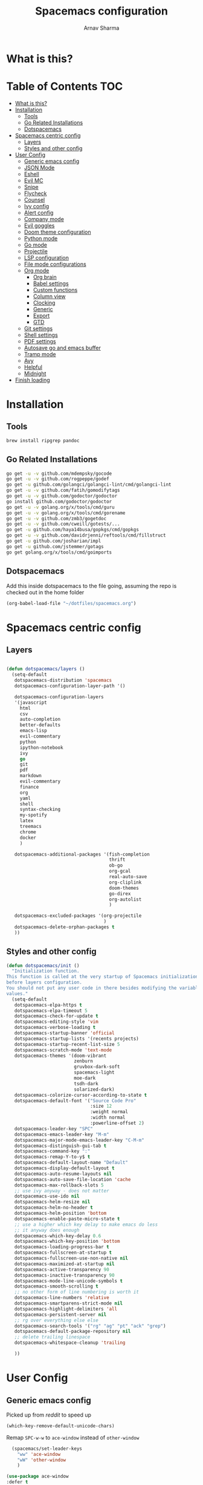 #+TITLE: Spacemacs configuration
#+AUTHOR: Arnav Sharma
#+BABEL: :cache yes
#+PROPERTY: header-args :tangle yes
#+OPTIONS: toc:2
* What is this?
# This is my spacemacs literate config. It is highly individualized. The file is tangled into =.spacemacs= at runtime using =org-babel-load-file=.
* Table of Contents                                                     :TOC:
- [[#what-is-this][What is this?]]
- [[#installation][Installation]]
  - [[#tools][Tools]]
  - [[#go-related-installations][Go Related Installations]]
  - [[#dotspacemacs][Dotspacemacs]]
- [[#spacemacs-centric-config][Spacemacs centric config]]
  - [[#layers][Layers]]
  - [[#styles-and-other-config][Styles and other config]]
- [[#user-config][User Config]]
  - [[#generic-emacs-config][Generic emacs config]]
  - [[#json-mode][JSON Mode]]
  - [[#eshell][Eshell]]
  - [[#evil-mc][Evil MC]]
  - [[#snipe][Snipe]]
  - [[#flycheck][Flycheck]]
  - [[#counsel][Counsel]]
  - [[#ivy-config][Ivy config]]
  - [[#alert-config][Alert config]]
  - [[#company-mode][Company mode]]
  - [[#evil-goggles][Evil goggles]]
  - [[#doom-theme-configuration][Doom theme configuration]]
  - [[#python-mode][Python mode]]
  - [[#go-mode][Go mode]]
  - [[#projectile][Projectile]]
  - [[#lsp-configuration][LSP configuration]]
  - [[#file-mode-configurations][File mode configurations]]
  - [[#org-mode][Org mode]]
    - [[#org-brain][Org brain]]
    - [[#babel-settings][Babel settings]]
    - [[#custom-functions][Custom functions]]
    - [[#column-view][Column view]]
    - [[#clocking][Clocking]]
    - [[#generic][Generic]]
    - [[#export][Export]]
    - [[#gtd][GTD]]
  - [[#git-settings][Git settings]]
  - [[#shell-settings][Shell settings]]
  - [[#pdf-settings][PDF settings]]
  - [[#autosave-go-and-emacs-buffer][Autosave go and emacs buffer]]
  - [[#tramp-mode][Tramp mode]]
  - [[#avy][Avy]]
  - [[#helpful][Helpful]]
  - [[#midnight][Midnight]]
- [[#finish-loading][Finish loading]]

* Installation
** Tools
#+BEGIN_SRC sh :tangle no
  brew install ripgrep pandoc
#+END_SRC
** Go Related Installations
#+BEGIN_SRC sh :tangle no
  go get -u -v github.com/mdempsky/gocode
  go get -u -v github.com/rogpeppe/godef
  go get -u github.com/golangci/golangci-lint/cmd/golangci-lint
  go get -u -v github.com/fatih/gomodifytags
  go get -u -v github.com/godoctor/godoctor
  go install github.com/godoctor/godoctor
  go get -u -v golang.org/x/tools/cmd/guru
  go get -u -v golang.org/x/tools/cmd/gorename
  go get -u -v github.com/zmb3/gogetdoc
  go get -u -v github.com/cweill/gotests/...
  go get -u github.com/haya14busa/gopkgs/cmd/gopkgs
  go get -u -v github.com/davidrjenni/reftools/cmd/fillstruct
  go get -u github.com/josharian/impl
  go get -u github.com/jstemmer/gotags
  go get golang.org/x/tools/cmd/goimports
#+END_SRC
** Dotspacemacs
Add this inside dotspacemacs to the file going, assuming the repo is checked out in the home folder
#+BEGIN_SRC emacs-lisp :tangle no
   (org-babel-load-file "~/dotfiles/spacemacs.org")
#+END_SRC
* Spacemacs centric config
** Layers
#+BEGIN_SRC emacs-lisp :tangle no

  (defun dotspacemacs/layers ()
    (setq-default
     dotspacemacs-distribution 'spacemacs
     dotspacemacs-configuration-layer-path '()

     dotspacemacs-configuration-layers
     '(javascript
       html
       csv
       auto-completion
       better-defaults
       emacs-lisp
       evil-commentary
       python
       ipython-notebook
       ivy
       go
       git
       pdf
       markdown
       evil-commentary
       finance
       org
       yaml
       shell
       syntax-checking
       my-spotify
       latex
       treemacs
       chrome
       docker
       )

     dotspacemacs-additional-packages '(fish-completion
                                        thrift
                                        ob-go
                                        org-gcal
                                        real-auto-save
                                        org-cliplink
                                        doom-themes
                                        go-direx
                                        org-autolist
                                        )

     dotspacemacs-excluded-packages '(org-projectile
                                      )
     dotspacemacs-delete-orphan-packages t
     ))
#+END_SRC

#+RESULTS:
: dotspacemacs/layers

** Styles and other config
#+BEGIN_SRC emacs-lisp :tangle no
  (defun dotspacemacs/init ()
    "Initialization function.
  This function is called at the very startup of Spacemacs initialization
  before layers configuration.
  You should not put any user code in there besides modifying the variable
  values."
    (setq-default
     dotspacemacs-elpa-https t
     dotspacemacs-elpa-timeout 5
     dotspacemacs-check-for-update t
     dotspacemacs-editing-style 'vim
     dotspacemacs-verbose-loading t
     dotspacemacs-startup-banner 'official
     dotspacemacs-startup-lists '(recents projects)
     dotspacemacs-startup-recent-list-size 5
     dotspacemacs-scratch-mode 'text-mode
     dotspacemacs-themes '(doom-vibrant
                           zenburn
                           gruvbox-dark-soft
                           spacemacs-light
                           moe-dark
                           tsdh-dark
                           solarized-dark)
     dotspacemacs-colorize-cursor-according-to-state t
     dotspacemacs-default-font '("Source Code Pro"
                                 :size 12
                                 :weight normal
                                 :width normal
                                 :powerline-offset 2)
     dotspacemacs-leader-key "SPC"
     dotspacemacs-emacs-leader-key "M-m"
     dotspacemacs-major-mode-emacs-leader-key "C-M-m"
     dotspacemacs-distinguish-gui-tab t
     dotspacemacs-command-key ":"
     dotspacemacs-remap-Y-to-y$ t
     dotspacemacs-default-layout-name "Default"
     dotspacemacs-display-default-layout t
     dotspacemacs-auto-resume-layouts nil
     dotspacemacs-auto-save-file-location 'cache
     dotspacemacs-max-rollback-slots 5
     ;; use ivy anyway - does not matter
     dotspacemacs-use-ido nil
     dotspacemacs-helm-resize nil
     dotspacemacs-helm-no-header t
     dotspacemacs-helm-position 'bottom
     dotspacemacs-enable-paste-micro-state t
     ;; use a higher which key delay to make emacs do less
     ;; it anyway does enough
     dotspacemacs-which-key-delay 0.6
     dotspacemacs-which-key-position 'bottom
     dotspacemacs-loading-progress-bar t
     dotspacemacs-fullscreen-at-startup t
     dotspacemacs-fullscreen-use-non-native nil
     dotspacemacs-maximized-at-startup nil
     dotspacemacs-active-transparency 90
     dotspacemacs-inactive-transparency 90
     dotspacemacs-mode-line-unicode-symbols t
     dotspacemacs-smooth-scrolling t
     ;; no other form of line numbering is worth it
     dotspacemacs-line-numbers 'relative
     dotspacemacs-smartparens-strict-mode nil
     dotspacemacs-highlight-delimiters 'all
     dotspacemacs-persistent-server nil
     ;; rg over everything else else
     dotspacemacs-search-tools '("rg" "ag" "pt" "ack" "grep")
     dotspacemacs-default-package-repository nil
     ;; delete trailing linespace
     dotspacemacs-whitespace-cleanup 'trailing

     ))
#+END_SRC
* User Config
** Generic emacs config
Picked up from [[ https://www.reddit.com/r/spacemacs/comments/8tkgyz/spacemacs_seems_exceptionally_slow_is_this_a/%0A][reddit]] to speed up
#+BEGIN_SRC emacs-lisp
(which-key-remove-default-unicode-chars)
#+END_SRC


Remap ~SPC-w-w~ to ~ace-window~ instead of ~other-window~
#+BEGIN_SRC emacs-lisp
    (spacemacs/set-leader-keys
      "ww" 'ace-window
      "wW" 'other-window
      )

  (use-package ace-window
  :defer t
  :config
      (set-face-attribute
       'aw-leading-char-face nil
       :foreground "gray"
       :weight 'bold
       :height 2.0)
      (set-face-attribute
       'aw-mode-line-face nil
      :inherit 'mode-line-buffer-id
       :foreground "lawn green"))
#+END_SRC

#+RESULTS:

Aggressive indent
#+BEGIN_SRC emacs-lisp
  (use-package aggressive-indent
    :defer t
    :config
    (setq-default aggressive-indent-comments-too t)
    (add-hook 'go-mode-hook #'aggressive-indent-mode)
    (add-hook 'emacs-lisp-mode-hook #'aggressive-indent-mode)
    (add-hook 'lisp-mode-hook #'aggressive-indent-mode)
    )
#+END_SRC


TLDR for documentation
#+BEGIN_SRC emacs-lisp
(use-package tldr
:defer t)
#+END_SRC

Set pandoc path
#+BEGIN_SRC emacs-lisp
(setq markdown-command "/usr/local/bin/pandoc")
#+END_SRC

#+RESULTS:
: /usr/local/bin/pandoc

Dired Hydra taken from ([[https://github.com/abo-abo/hydra/wiki/Dired][source]])
#+BEGIN_SRC emacs-lisp
  (defhydra hydra-dired (:hint nil :color pink)
    "
  _+_ mkdir          _v_iew           _m_ark             _(_ details        _i_nsert-subdir    wdired
  _C_opy             _O_ view other   _U_nmark all       _)_ omit-mode      _$_ hide-subdir    C-x C-q : edit
  _D_elete           _o_pen other     _u_nmark           _l_ redisplay      _w_ kill-subdir    C-c C-c : commit
  _R_ename           _M_ chmod        _t_oggle           _g_ revert buf     _e_ ediff          C-c ESC : abort
  _Y_ rel symlink    _G_ chgrp        _E_xtension mark   _s_ort             _=_ pdiff
  _S_ymlink          _h_ up dir       _F_ind marked      _._ toggle hydra   \\ flyspell
  _r_sync            ^ ^              ^ ^                ^ ^                _?_ summary
  _z_ compress-file  _A_ find regexp
  _Z_ compress       _Q_ repl regexp
  _c_ find-file

  T - tag prefix
  "
    ("\\" dired-do-ispell)
    ("(" dired-hide-details-mode)
    (")" dired-omit-mode)
    ("+" dired-create-directory)
    ("=" diredp-ediff)         ;; smart diff
    ("?" dired-summary)
    ("$" diredp-hide-subdir-nomove)
    ("A" dired-do-find-regexp)
    ("C" dired-do-copy)        ;; Copy all marked files
    ("c" find-file)        ;; Copy all marked files
    ("D" dired-do-delete)
    ("E" dired-mark-extension)
    ("e" dired-ediff-files)
    ("F" dired-do-find-marked-files)
    ("G" dired-do-chgrp)
    ("g" revert-buffer)        ;; read all directories again (refresh)
    ("i" dired-maybe-insert-subdir)
    ("l" dired-do-redisplay)   ;; relist the marked or singel directory
    ("M" dired-do-chmod)
    ("m" dired-mark)
    ("O" dired-display-file)
    ("o" dired-find-file-other-window)
    ("Q" dired-do-find-regexp-and-replace)
    ("R" dired-do-rename)
    ("r" dired-do-rsynch)
    ("S" dired-do-symlink)
    ("s" dired-sort-toggle-or-edit)
    ("t" dired-toggle-marks)
    ("U" dired-unmark-all-marks)
    ("u" dired-unmark)
    ("v" dired-view-file)      ;; q to exit, s to search, = gets line #
    ("w" dired-kill-subdir)
    ("Y" dired-do-relsymlink)
    ("z" diredp-compress-this-file)
    ("Z" dired-do-compress)
  ("h" dired-up-directory)
    ("q" nil)
    ("." nil :color blue))

  (define-key dired-mode-map "." 'hydra-dired/body)
#+END_SRC

#+RESULTS:
: hydra-dired/body

Set my email
#+BEGIN_SRC emacs-lisp
 (setq user-mail-address "arnavsharma93@gmail.com")
#+END_SRC
save on =s= in normal mode
#+BEGIN_SRC emacs-lisp
  (define-key evil-normal-state-map (kbd "s") 'save-buffer)
#+END_SRC

Don't move cursor back on exiting insert state
#+BEGIN_SRC emacs-lisp
  (setq evil-move-cursor-back nil)
#+END_SRC

GC settings
#+BEGIN_SRC emacs-lisp
 (setq garbage-collection-messages t)
 (setq large-file-warning-threshold 100000000)

#+END_SRC

Reload and find my dotspacemacs configuration
#+BEGIN_SRC emacs-lisp
     (defun my-reload-config ()
       (interactive)
       (with-eval-after-load 'org
         (org-babel-load-file "~/dotfiles/spacemacs.org"))
     )

  (defun my-find-dotfile ()
    "Edit the `dotfile', in the current window."
    (interactive)
    (find-file-existing "~/dotfiles/spacemacs.org"))

    (spacemacs/set-leader-keys
      "feM" 'my-reload-config
      "fem" 'my-find-dotfile
      )

#+END_SRC

** JSON Mode
#+BEGIN_SRC emacs-lisp
  (spacemacs/set-leader-keys-for-major-mode 'json-mode "=" 'json-mode-beautify)
#+END_SRC

#+RESULTS:

** Eshell
[[https://gitlab.com/ambrevar/emacs-fish-completion][Fish like completion]] to help with completion in eshell
#+BEGIN_SRC emacs-lisp
    (use-package fish-completion
      :ensure t
      :config
      (global-fish-completion-mode)
      )
    (setq shell-default-shell 'eshell)
  (setq company-global-modes '(not eshell-mode))
  #+END_SRC

  #+RESULTS:
  | not | eshell-mode |


Aliases
#+BEGIN_SRC emacs-lisp
  (add-hook 'eshell-mode-hook (lambda ()
      (eshell/alias "fa" "counsel-projectile-find-file $1")
      (eshell/alias "ff" "counsel-find-file $1")
      (eshell/alias "ll" "ls -l $*")
      (eshell/alias "w" "ace-window $1")
      (eshell/alias "q" "delete-window")
      (eshell/alias "d" "dired $1")
      (eshell/alias "s" "magit-status")
      (eshell/alias "m" "spacemacs/toggle-maximize-buffer")
      ))
#+END_SRC

#+RESULTS:
| (lambda nil (eshell/alias fa counsel-projectile-find-file $1) (eshell/alias ff counsel-find-file $1) (eshell/alias ll ls -l $*) (eshell/alias w ace-window $1) (eshell/alias q delete-window) (eshell/alias d dired $1) (eshell/alias s magit-status) (eshell/alias m spacemacs/toggle-maximize-buffer)) | (lambda nil (eshell/alias fa counsel-projectile-find-file $1) (eshell/alias ff counsel-find-file $1) (eshell/alias ll ls -l $*) (eshell/alias w ace-window $1) (eshell/alias q delete-window) (eshell/alias d dired $1) (eshell/alias s magit-status)) | (lambda nil (eshell/alias fa counsel-projectile-find-file $1) (eshell/alias ff counsel-find-file $1) (eshell/alias ll ls -l $*) (eshell/alias d dired $1) (eshell/alias s magit-status)) | with-editor-export-editor | (lambda nil (add-to-list (quote eshell-visual-commands) ssh) (add-to-list (quote eshell-visual-commands) tail) (add-to-list (quote eshell-visual-commands) htop)) | tramp-eshell-directory-change | spacemacs/disable-vi-tilde-fringe | spacemacs/force-yasnippet-off | spacemacs/init-eshell-xterm-color | spacemacs//eshell-switch-company-frontend | spacemacs/disable-hl-line-mode | spacemacs//init-eshell | eldoc-mode | spacemacs//init-company-eshell-mode | company-mode |


Some configuration copied from [[https://github.com/howardabrams/dot-files/blob/master/emacs-eshell.org][here]]
#+BEGIN_SRC emacs-lisp
  (setq ;; eshell-buffer-shorthand t ...  Can't see Bug#19391
   eshell-scroll-to-bottom-on-input 'all
   eshell-error-if-no-glob t
   eshell-history-size 50000
   eshell-hist-ignoredups t
   eshell-save-history-on-exit t
   eshell-prefer-lisp-functions nil
   eshell-destroy-buffer-when-process-dies t)
  (add-hook 'eshell-mode-hook
            (lambda ()
              (add-to-list 'eshell-visual-commands "ssh")
              (add-to-list 'eshell-visual-commands "tail")
              (add-to-list 'eshell-visual-commands "htop")))
#+END_SRC

Enable Plan9 like smart shell ([[https://www.masteringemacs.org/article/complete-guide-mastering-eshell][source]])
#+BEGIN_SRC emacs-lisp
(setq shell-enable-smart-eshell nil)
#+END_SRC

#+RESULTS:

Clear on ~leader-l~
#+BEGIN_SRC emacs-lisp
   (defun eshell-clear ()
     "Clear the eshell buffer."
     (interactive)
     (let ((inhibit-read-only t))
       (erase-buffer)
       (eshell-send-input)))

  (spacemacs/set-leader-keys-for-major-mode 'eshell-mode "l" 'eshell-clear)
#+END_SRC

Get history on ~leader-h~
#+BEGIN_SRC emacs-lisp
  (spacemacs/set-leader-keys-for-major-mode 'eshell-mode "h" 'counsel-esh-history)
#+END_SRC

Overwriting spacemacs eshell popup as it does not remember history ([[https://github.com/syl20bnr/spacemacs/issues/8538][issue]], [[https://github.com/howardabrams/dot-files/blob/master/emacs-eshell.org][source]])
#+BEGIN_SRC emacs-lisp
  ;; create a new eshell
  (defun eshell-new (name)

    ;; if current buffer is not of eshell
    ;; create a new window in the bottom third
    ;; TODO: fix window sizes when more than one vertical split is present

    (if (not (string= (print major-mode) "eshell-mode"))
        (progn
          (split-window-below (- (/ (window-total-height) 3)))
          (windmove-down)

          ))

    ;; if buffer name not available - create a new buffer, else switch
    (setq shellname (concat "*eshell: " name "*"))


    ;; if name is already eshell:something - don't append eshell again
    (when (string-match "eshell:" name)
      (setq shellname name))

    (if (not (get-buffer shellname))
        (progn
          (eshell "new")
          (rename-buffer  shellname))
      (switch-to-buffer shellname))
    )
#+END_SRC

#+RESULTS:
: eshell-new


Call ivy to show eshell buffers - open one if buffer does not exist. Bind to ~SPC-'~
#+BEGIN_SRC emacs-lisp

  (defun ivy-eshell-new ()
    (interactive)
    ;; find all open buffers of eshell
    (ivy-read "Eshell Buffers:" (mapcar #'buffer-name
                                        (cl-remove-if-not
                                         (lambda (buf)
                                           (with-current-buffer buf
                                             (eq major-mode 'eshell-mode)))
                                         (buffer-list))
                                        )
              :action '(1
                        ("s" eshell-new "switch to buffer"))
              ))
  (spacemacs/set-leader-keys
    "'" 'ivy-eshell-new
    "p'" 'projectile-run-eshell
    )
#+END_SRC

#+RESULTS:


Eshell quit on ~leader-q~ in normal mode
#+BEGIN_SRC emacs-lisp
  (defun exit-eshell-and-delete-window ()
    (interactive)
    (eshell-life-is-too-much)
    (delete-window))

  (defun delete-eshell-window ()
    (interactive)
    (delete-window))

  (spacemacs/set-leader-keys-for-major-mode 'eshell-mode "Q" 'exit-eshell-and-delete-window)
  (spacemacs/set-leader-keys-for-major-mode 'eshell-mode "q" 'delete-eshell-window)
#+END_SRC

** Evil MC

#+BEGIN_SRC emacs-lisp
  ;; (defhydra hydra-evil-mc (:hint nil :color pink)
  ;;   "
  ;; _+_ mkdir          _v_iew           _m_ark             _(_ details        _i_nsert-subdir    wdired
  ;; _C_opy             _O_ view other   _U_nmark all       _)_ omit-mode      _$_ hide-subdir    C-x C-q : edit
  ;; _D_elete           _o_pen other     _u_nmark           _l_ redisplay      _w_ kill-subdir    C-c C-c : commit
  ;; _R_ename           _M_ chmod        _t_oggle           _g_ revert buf     _e_ ediff          C-c ESC : abort
  ;; _Y_ rel symlink    _G_ chgrp        _E_xtension mark   _s_ort             _=_ pdiff
  ;; _S_ymlink          _h_ up dir       _F_ind marked      _._ toggle hydra   \\ flyspell
  ;; _r_sync            ^ ^              ^ ^                ^ ^                _?_ summary
  ;; _z_ compress-file  _A_ find regexp
  ;; _Z_ compress       _Q_ repl regexp

  ;; T - tag prefix
  ;; "
  ;; "f"      evil-mc-make-and-goto-first-cursor
  ;; "h"      evil-mc-make-cursor-here
  ;; "j"      evil-mc-make-cursor-move-next-line
  ;; "k"      evil-mc-make-cursor-move-prev-line
  ;; "l"      evil-mc-make-and-goto-last-cursor
  ;; "m"      evil-mc-make-all-cursors
  ;; "n"      evil-mc-skip-and-goto-next-match
  ;; "N"      evil-mc-skip-and-goto-next-cursor
  ;; "g"      evil-mc-skip-and-goto-prev-match
  ;; "g"      evil-mc-skip-and-goto-prev-cursor
  ;; "g"      evil-mc-resume-cursors
  ;; "g"      evil-mc-pause-cursors
  ;; "g"      evil-mc-undo-all-cursors
  ;;   ("." nil :color blue))
#+END_SRC

** Snipe
[[https://github.com/hlissner/evil-snipe][Evil Snipe]] to supplement avy to move quickly in a line.
#+BEGIN_SRC emacs-lisp

  (use-package evil-snipe
    ;; load on startup
    :ensure t

    :init
    (setq evil-snipe-scope 'line ;; set scope to line
          evil-snipe-enable-highlight t ;; show highlight
          evil-snipe-enable-incremental-highlight t ;; show incremental highlight
          evil-snipe-auto-disable-substitute t ;; needed to make snipe run
          evil-snipe-show-prompt t ;; show 1,2 in the mode line below
          evil-snipe-repeat-keys t ;; multiple presses of f/t takes you forward
          evil-snipe-smart-case t) ;; make snipe handle smart cases
    :config
    ;; enable snipe mode
    (evil-snipe-mode 1)

    ;; modify spacemacs modeline
    (spacemacs|hide-lighter evil-snipe-local-mode)

    (evil-snipe-def 2 'inclusive "+" "-")
    (evil-define-key '(normal motion operator visual) evil-snipe-local-mode-map
     (kbd "C-f") 'evil-snipe-+
      (kbd "C-S-f") 'evil-snipe--)
    ;; override evil f and set everywhere
    (evil-snipe-def 1 'inclusive "f" "F")
    (evil-define-key '(normal motion operator visual) evil-snipe-local-mode-map
      "f" 'evil-snipe-f
      "F" 'evil-snipe-F)

    (evil-snipe-def 1 'exclusive "t" "T")
    (evil-define-key '(normal motion operator visual) evil-snipe-local-mode-map
      "t" 'evil-snipe-t
      "T" 'evil-snipe-T)
    ;; unmap default keybindings
    (evil-define-key '(normal motion) evil-snipe-local-mode-map
      "s" nil)
    (evil-define-key '(normal motion) evil-snipe-local-mode-map
      "-" nil
      "+" nil)
    (evil-define-key '(normal motion) evil-snipe-local-mode-map
      "S" nil)
    (evil-define-key '(operator) evil-snipe-local-mode-map
      "x" nil
      "X" nil)
    (evil-define-key '(operator) evil-snipe-local-mode-map
      "z" nil
      "Z" nil)
    (push '(?\[ "[[{(]") evil-snipe-aliases)
    (add-hook 'magit-mode-hook 'turn-off-evil-snipe-mode))
#+END_SRC

#+RESULTS:
: t

** Flycheck

Flycheck hangs up in case of huge buffers ([[https://www.reddit.com/r/emacs/comments/7mjyz8/flycheck_syntax_checking_makes_editing_files/][source]]) - found this out when profiled the code
#+BEGIN_SRC emacs-lisp
  (setq flycheck-idle-change-delay 3)
  (setq flycheck-check-syntax-automatically '(save mode-enable))
#+END_SRC

#+RESULTS:
| save | mode-enable |

** Counsel
Counsel Rg to truncate all lines greater than 120 lines ([[https://oremacs.com/2018/03/05/grep-exclude/][source]])
#+BEGIN_SRC emacs-lisp
  (setq counsel-rg-base-command
        "rg -i -M 120 --no-heading --line-number --color never %s ")
#+END_SRC

Ivy occur remapping to ~C-c o~ ([[https://oremacs.com/2015/11/04/ivy-occur/][source]])
#+BEGIN_SRC emacs-lisp
  (define-key ivy-minibuffer-map (kbd "C-c o") 'ivy-occur)
#+END_SRC

Remap ~counsel-projectile-find-file~ to ~pa~ and use ~counsel-git~ as ~pf~ (disabled)
#+BEGIN_SRC emacs-lisp :tangle no
 (spacemacs/set-leader-keys
   "pa" 'counsel-projectile-find-file
   "pf" 'counsel-git
   )

#+END_SRC

#+RESULTS:
** Ivy config
Define ivy builders per function ([[https://emacs.stackexchange.com/questions/36745/enable-ivy-fuzzy-matching-everywhere-except-in-swiper][related source]])
#+BEGIN_SRC emacs-lisp
  (setq ivy-re-builders-alist '((counsel-M-x . ivy--regex-plus)
                                (counsel-describe-function . ivy--regex-plus)
                                (counsel-git . ivy--regex-fuzzy)
                                (counsel-projectile-find-file . ivy--regex-plus)
                                (counsel-find-file . ivy--regex-fuzzy)
                                (counsel-describe-variable . ivy--regex-plus)
                                (spacemacs/counsel-search . spacemacs/ivy--regex-plus)
                                (t . ivy--regex-ignore-order))

   )
#+END_SRC

#+RESULTS:
: ((counsel-M-x . ivy--regex-plus) (counsel-describe-function . ivy--regex-plus) (counsel-git . ivy--regex-fuzzy) (counsel-projectile-find-file . ivy--regex-plus) (counsel-find-file . ivy--regex-fuzzy) (counsel-describe-variable . ivy--regex-plus) (spacemacs/counsel-search . spacemacs/ivy--regex-plus) (t . ivy--regex-ignore-order))

Enable switching to the /special/ buffers & create and set a view ([[http://irreal.org/blog/?p=5355][source]])
#+BEGIN_SRC emacs-lisp
  (setq ivy-use-virtual-buffers t)

  (global-set-key (kbd "C-c v") 'ivy-push-view)
  (global-set-key (kbd "C-c V") 'ivy-pop-view)
  (global-set-key (kbd "C-c s") 'ivy-switch-view)
#+END_SRC
** Alert config
#+BEGIN_SRC emacs-lisp
  (use-package alert
  :defer t
  :config
  (setq alert-default-style 'osx-notifier)
  )
#+END_SRC

#+RESULTS:
: t

** Company mode
Low company idle delay
#+BEGIN_SRC emacs-lisp
  (setq company-idle-delay 0.2)
#+END_SRC

Trigger company completion everytime
#+BEGIN_SRC emacs-lisp
  (setq company-minimum-prefix-length 1)
#+END_SRC

#+RESULTS:
: 1

Trigger company completion only when 3 chars have been typed. Currently disabled.
#+BEGIN_SRC emacs-lisp :tangle no
(spacemacs|disable-company org-mode)
(spacemacs|disable-company eshell-mode)
#+END_SRC

#+RESULTS:
| tramp-eshell-directory-change | with-editor-export-editor | (lambda nil (if (member ssh eshell-visual-commands) eshell-visual-commands (setq eshell-visual-commands (cons ssh eshell-visual-commands))) (if (member tail eshell-visual-commands) eshell-visual-commands (setq eshell-visual-commands (cons tail eshell-visual-commands))) (if (member htop eshell-visual-commands) eshell-visual-commands (setq eshell-visual-commands (cons htop eshell-visual-commands)))) | (lambda nil (eshell/alias fa counsel-projectile-find-file $1) (eshell/alias ff counsel-find-file $1) (eshell/alias ll ls -l $*) (eshell/alias w ace-window $1) (eshell/alias q delete-window) (eshell/alias d dired $1) (eshell/alias s magit-status) (eshell/alias m spacemacs/toggle-maximize-buffer)) | spacemacs/disable-vi-tilde-fringe | spacemacs/force-yasnippet-off | spacemacs/init-eshell-xterm-color | spacemacs//eshell-switch-company-frontend | spacemacs/disable-hl-line-mode | spacemacs//init-eshell | eldoc-mode |

Don't downcase in case of company autocomplete
#+BEGIN_SRC emacs-lisp
  (setq company-dabbrev-downcase nil)
#+END_SRC

Don't show snippet popups
#+BEGIN_SRC emacs-lisp
 (setq auto-completion-enable-snippets-in-popup nil)
#+END_SRC

Autocomplete sort by word usage
#+BEGIN_SRC emacs-lisp
 (setq auto-completion-enable-sort-by-usage t)
#+END_SRC

Don't do anything on return as prefix length is zero
#+BEGIN_SRC emacs-lisp
 (setq auto-completion-return-key-behavior 'complete)
#+END_SRC

#+RESULTS:
: complete

#+BEGIN_SRC emacs-lisp
(setq company-tooltip-align-annotations t)
#+END_SRC

#+RESULTS:
: t

Autocomplete on ~jk~
#+BEGIN_SRC emacs-lisp
(setq auto-completion-complete-with-key-sequence "jk")
#+END_SRC
** Evil goggles

Evil googles highlight what is yanked etc in evil mode ([[https://github.com/edkolev/evil-goggles][source]])
#+BEGIN_SRC emacs-lisp
  (use-package evil-goggles
    :ensure t
    :config
    (evil-goggles-mode)

    ;; optionally use diff-mode's faces; as a result, deleted text
    ;; will be highlighed with `diff-removed` face which is typically
    ;; some red color (as defined by the color theme)
    ;; other faces such as `diff-added` will be used for other actions
    (evil-goggles-use-diff-faces))

#+END_SRC
** Doom theme configuration
#+BEGIN_SRC emacs-lisp
  (use-package doom-themes
    :config
    ;; Global settings (defaults)
    (setq doom-themes-enable-bold t    ; if nil, bold is universally disabled
          doom-themes-enable-italic t) ; if nil, italics is universally disabled
    ;; Enable flashing mode-line on errors
    (doom-themes-visual-bell-config)

    ;; treemacs
    (doom-themes-treemacs-config)

    ;; Corrects (and improves) org-mode's native fontification.
    (doom-themes-org-config)
    )

#+END_SRC
** Python mode

Integrate with python virtualenvwrapper and get it working with eshell ([[https://github.com/porterjamesj/virtualenvwrapper.el][source]])
#+BEGIN_SRC emacs-lisp
  (use-package virtualenvwrapper
    :defer t
    :config
    (venv-initialize-eshell)
    )
#+END_SRC

#+RESULTS:
: t

** Go mode
Gofmt and goimports settings
#+BEGIN_SRC emacs-lisp
  ;; set gofmt as the gofmt command and run it on save
   (setq gofmt-command "gofmt")
   (setq go-format-before-save t)

   (defun run-go-imports-and-save()
   "run goimports and save"
     (interactive)
     (let (gofmt-command)
       (setq gofmt-command "goimports")
       (gofmt)
       (save-buffer)))
   (spacemacs/set-leader-keys-for-major-mode 'go-mode "," 'run-go-imports-and-save)

#+END_SRC

#+RESULTS:
| aggressive-indent-mode | real-auto-save-mode | spacemacs//go-set-tab-width | go-eldoc-setup | spacemacs//init-jump-handlers-go-mode | spacemacs//init-company-go-mode | spacemacs//init-company-vars-go-mode | company-mode |

Use much better godoc at point function
#+BEGIN_SRC emacs-lisp
  (setq godoc-at-point-function 'godoc-gogetdoc)
#+END_SRC

Set tab width to 4
#+BEGIN_SRC emacs-lisp
 (setq go-tab-width 4)
#+END_SRC

Use gocheck for testing
#+BEGIN_SRC emacs-lisp
(setq go-use-gocheck-for-testing nil)
#+END_SRC

#+RESULTS:

Use golangci as linter instead of gometaliner
#+BEGIN_SRC emacs-lisp
(setq go-use-golangci-lint t)
#+END_SRC

#+RESULTS:
: t
** Projectile
#+BEGIN_SRC emacs-lisp
  (use-package projectile
    :defer t
    :config
    (add-to-list 'projectile-globally-ignored-directories "vendor" ".gen")
    (setq projectile-sort-order 'recentf)

    )
#+END_SRC

#+RESULTS:
: t

** LSP configuration
Langauge Server settings. Currently disabled.

Disable lsp ui ([[https://github.com/syl20bnr/spacemacs/issues/11265][source]]) and stop creating lock files ([[https://github.com/emacs-lsp/lsp-mode/issues/378][source]])
#+BEGIN_SRC emacs-lisp :tangle no
  (setq lsp-ui-flycheck-enable nil)
  (setq create-lockfiles nil)
#+END_SRC
** File mode configurations
Enable emacs mode depending on the file format

#+BEGIN_SRC emacs-lisp
  (add-to-list 'auto-mode-alist '("\\.avsc\\'" . json-mode))
  (add-to-list 'auto-mode-alist '("\\.lock\\'" . toml-mode))
  (add-to-list 'auto-mode-alist '("\\.csv\\'" . org-mode))
  (add-to-list 'auto-mode-alist '("\\.zsh\\'" . sh-mode))
#+END_SRC

** Org mode
*** Org brain
Org brain config. Disabled for now.
#+BEGIN_SRC emacs-lisp :tangle no
(use-package org-brain :ensure t
  :init
  (setq org-brain-path "~/Dropbox/org/brain")
  ;; For Evil users
  (with-eval-after-load 'evil
    (evil-set-initial-state 'org-brain-visualize-mode 'emacs))
  :config
  (setq org-id-track-globally t)
  (setq org-id-locations-file "~/.emacs.d/.org-id-locations")
  (push '("b" "Brain" plain (function org-brain-goto-end)
          "* %i%?" :empty-lines 1)
        org-capture-templates)
  (setq org-brain-visualize-default-choices 'all)
  (setq org-brain-title-max-length 12))
#+END_SRC

#+RESULTS:
: t

*** Babel settings
Don't ask confirmation while executing in org buffers
#+BEGIN_SRC emacs-lisp
 (setq org-confirm-babel-evaluate nil)
#+END_SRC
*** Custom functions
A nifty function to insert current time in the buffer. Bound to ~leader;~
#+BEGIN_SRC emacs-lisp :tangle no
    (defvar current-time-format "%H:%M"
      "Format of date to insert with `insert-current-time' func.
  Note the weekly scope of the command's precision.")
    (defun insert-current-time ()
      "insert the current time (1-week scope) into the current buffer."
      (interactive)
      (insert (format-time-string current-time-format (current-time)))
      (insert " - ")
      )
  (spacemacs/set-leader-keys-for-major-mode 'org-mode ";" 'insert-current-time)
#+END_SRC
*** Column view
Column view default columns
#+BEGIN_SRC emacs-lisp :tangle no
 (setq org-agenda-overriding-columns-format "%7TODO(Todo) %40ITEM(Task) %TAGS(Tags) %6CLOCKSUM(Actual) %8Effort(Estimate){:}")
#+END_SRC
TODO states
#+BEGIN_SRC emacs-lisp
 (setq org-todo-keywords
       '((sequence "TODO(t)" "INPROGRESS(p/!)" "STOPPED(s/!)" "WAIT(w@/!)" "|" "DONE(d@/!)" "CANCELLED(c@)")))

 (setq org-log-states-order-reversed t)
#+END_SRC
*** Clocking
Clocking configuration
#+BEGIN_SRC emacs-lisp :tangle no
  ;; Resume clocking task when emacs is restarted
  (org-clock-persistence-insinuate)
  ;; Save the running clock and all clock history when exiting Emacs, load it on startup
  (setq org-clock-persist t)
  ;; Resume clocking task on clock-in if the clock is open
  (setq org-clock-in-resume t)
  ;; Do not prompt to resume an active clock, just resume it
  (setq org-clock-persist-query-resume nil)

  ;; Change tasks to whatever when clocking out
  (setq org-clock-out-switch-to-state "STOPPED")
  ;; Change tasks to whatever when clocking in
  (setq org-clock-in-switch-to-state "INPROGRESS")
  ;; Save clock data and state changes and notes in the LOGBOOK drawer
  (setq org-clock-into-drawer t)
  ;; Sometimes I change tasks I'm clocking quickly - this removes clocked tasks
  ;; with 0:00 duration
  (setq org-clock-out-remove-zero-time-clocks t)
  ;; Clock out when moving task to a done state
  (setq org-clock-out-when-done t)
  ;; Enable auto clock resolution for finding open clocks
  ;; commenting out as I don't know what this does
  ;; (setq org-clock-auto-clock-resolution (quote when-no-clock-is-running))
  ;; Include current clocking task in clock reports
  (setq org-clock-report-include-clocking-task t)
  ;; use pretty things for the clocktable
  (setq org-pretty-entities t)

 (spacemacs/toggle-mode-line-org-clock-on)
#+END_SRC
Clocking and other keybindings
#+BEGIN_SRC emacs-lisp :tangle no
 (spacemacs/set-leader-keys-for-major-mode 'org-mode "c" nil)
 (spacemacs/set-leader-keys-for-major-mode 'org-mode "I" nil)
 (spacemacs/set-leader-keys-for-major-mode 'org-mode "O" nil)
 (spacemacs/set-leader-keys-for-major-mode 'org-mode "Q" nil)
 (spacemacs/declare-prefix-for-mode 'org-mode "c" "clock")
 (spacemacs/set-leader-keys-for-major-mode 'org-mode "ck" 'org-clock-cancel)
 (spacemacs/set-leader-keys-for-major-mode 'org-mode "cd" 'org-clock-display)
 (spacemacs/set-leader-keys-for-major-mode 'org-mode "co" 'org-clock-out)
 (spacemacs/set-leader-keys-for-major-mode 'org-mode "cc" 'org-clock-in-last)
 (spacemacs/set-leader-keys-for-major-mode 'org-mode "ci" 'org-clock-in)

 (spacemacs/set-leader-keys-for-major-mode 'org-mode "ic" 'org-cliplink)
 (spacemacs/declare-prefix-for-mode 'org-mode "v" "view")
 (spacemacs/set-leader-keys-for-major-mode 'org-mode "vc" 'org-columns)

 (spacemacs/set-leader-keys-for-major-mode 'org-mode "I" 'org-add-note)
#+END_SRC
*** Generic
Indent in org mode
#+BEGIN_SRC emacs-lisp
 (add-hook 'org-mode-hook 'org-indent-mode)
#+END_SRC

Enable org autolist mode
#+BEGIN_SRC emacs-lisp
 (add-hook 'org-mode-hook (lambda () (org-autolist-mode)))
#+END_SRC

#+RESULTS:
| (lambda nil (org-autolist-mode)) | real-auto-save-mode | toc-org-mode | org-indent-mode | org-clock-load | ob-ipython-auto-configure-kernels | #[0 \300\301\302\303\304$\207 [add-hook change-major-mode-hook org-show-block-all append local] 5] | #[0 \300\301\302\303\304$\207 [add-hook change-major-mode-hook org-babel-show-result-all append local] 5] | org-babel-result-hide-spec | org-babel-hide-all-hashes | spacemacs/org-setup-evil-surround | spacemacs/load-yasnippet | toc-org-enable | org-download-enable | org-bullets-mode | dotspacemacs//prettify-spacemacs-docs | spacemacs//org-babel-do-load-languages | spacemacs//evil-org-mode | org-eldoc-load | spacemacs//init-company-org-mode | company-mode |

Keep super and subscripts as it is
#+BEGIN_SRC emacs-lisp
 (setq org-use-sub-superscripts nil)
#+END_SRC

Don't startup truncated. Currently disabled.
#+BEGIN_SRC emacs-lisp :tangle no
 (setq org-startup-truncated nil)
#+END_SRC
Remap ~C-'~ to nil so that avy can work as expected
#+BEGIN_SRC emacs-lisp
 (define-key org-mode-map (kbd "C-'") nil)
#+END_SRC

Adding [[https://github.com/snosov1/toc-org/blob/master/README.org][toc-org]] to generate toc for github in buffer
#+BEGIN_SRC emacs-lisp
  (use-package toc-org
    :defer t
    :config
    (add-hook 'org-mode-hook 'toc-org-mode)
    (add-to-list 'org-tag-alist '("TOC" . ?T))
    )
#+END_SRC

#+RESULTS:
: t

*** Export
Get org export to pdf working ([[https://emacs.stackexchange.com/questions/20839/exporting-code-blocks-to-pdf-via-latex][source]])
#+BEGIN_SRC emacs-lisp
 (use-package org
   :defer t
   :config
   (progn
     ;; (use-package ox-latex :ensure t)
     (add-to-list 'org-latex-packages-alist '("" "minted"))
     (setq org-latex-listings 'minted)

     (setq org-latex-pdf-process
           '("pdflatex -shell-escape -interaction nonstopmode -output-directory %o %f"
             "bibtex %b"
             "pdflatex -shell-escape -interaction nonstopmode -output-directory %o %f"
             "pdflatex -shell-escape -interaction nonstopmode -output-directory %o %f"))

     (setq org-src-fontify-natively t)

     (org-babel-do-load-languages
      'org-babel-load-languages
      '((R . t)
        (latex . t)))
     )
   )
#+END_SRC
*** GTD

Org mode files
#+BEGIN_SRC emacs-lisp
 (defun my-org/open-inbox-file()
   (interactive)
   (find-file "~/Dropbox/org/gtd/inbox.org")
   )

 (defun my-org/open-gtd-file()
   (interactive)
   (find-file "~/Dropbox/org/gtd/gtd.org")
   )

 (spacemacs/set-leader-keys
   "oo" 'org-capture
   "oi" 'my-org/open-inbox-file
   "og" 'my-org/open-gtd-file
   "oa" 'org-agenda
   "oc" 'org-clock-goto
   )

#+END_SRC

Effort configurations
#+BEGIN_SRC emacs-lisp
 (setq org-global-properties
       '(("Effort_ALL" .
          "0:15 0:30 0:45 1:00 2:00 3:00 4:00 5:00 6:00 8:00")))

#+END_SRC

Log changes in drawer
#+BEGIN_SRC emacs-lisp
 (setq org-log-into-drawer t)
#+END_SRC

Org id set and export
#+BEGIN_SRC emacs-lisp
  (setq org-id-link-to-org-use-id t)
  (setq org-export-with-section-numbers nil)

  (add-hook 'org-capture-prepare-finalize-hook 'org-id-get-create)
  (add-hook 'org-capture-after-finalize-hook  'org-id-update-id-locations)

#+END_SRC

Org capture templates
#+BEGIN_SRC emacs-lisp
 (setq org-capture-templates '(("t" "Todo [inbox]" entry
                                (file+headline "~/Dropbox/org/gtd/inbox.org" "Tasks")
                                (file "~/Dropbox/org/templates/todo.orgcaptmpl")
                                :empty-lines 1)
                               ("T" "Tickler" entry
                                (file+headline "~/Dropbox/org/gtd/tickler.org" "Tickler")
                                "* %i%? \n %U" :empty-lines 1)
                               ("i" "Interview"
                                entry
                                (file "~/Dropbox/org/interviews.org")
                                (file "~/Dropbox/org/templates/interview.orgcaptmpl"))
                               ("n" "Note" entry
                                (file+headline "~/Dropbox/org/notes.org" "Notes")
                                "* %i%? %^g\nLogged on %U" :empty-lines 1)
                               ("j" "Journal" entry
                                (file+olp+datetree "~/Dropbox/org/journal.org")
                                "* Logged on %U\n- %?" :empty-lines 1)))
#+END_SRC

Org refiling configuration
#+BEGIN_SRC emacs-lisp
 (setq org-refile-targets '(("~/Dropbox/org/gtd/gtd.org" :maxlevel . 3)
                            ("~/Dropbox/org/gtd/someday.org" :level . 1)
                            ("~/Dropbox/org/gtd/tickler.org" :maxlevel . 2)))
 (setq org-refile-use-outline-path 'file
       org-outline-path-complete-in-steps nil)
 (setq org-refile-allow-creating-parent-nodes 'confirm)

#+END_SRC

List of agenda files
#+BEGIN_SRC emacs-lisp
  (setq org-agenda-files '("~/Dropbox/org/gtd/inbox.org"
                           "~/Dropbox/org/gtd/gtd.org"
                           "~/Dropbox/org/gtd/tickler.org"))

 (setq arnav/org-agenda-someday-view
       `("s" "Someday" todo ""
         ((org-agenda-files '("~/Dropbox/org/gtd/someday.org")))))

 (setq arnav/org-agenda-banker-view
       `("b" "Banker" search "LEVEL=1/Banker"
         ((org-agenda-files '("~/Dropbox/org/gtd/gtd.org")))))

 (setq arnav/org-agenda-inbox-view
       `("i" "Inbox" todo ""
         ((org-agenda-files '("~/Dropbox/org/gtd/inbox.org")))))

 (setq arnav/org-agenda-tickler-view
       `("T" "tickler" todo ""
         ((org-agenda-files '("~/Dropbox/org/gtd/tickler.org")))))

 (setq org-agenda-custom-commands
       `(,arnav/org-agenda-inbox-view
         ,arnav/org-agenda-someday-view
         ,arnav/org-agenda-tickler-view
         ,arnav/org-agenda-banker-view
         ))

#+END_SRC

** Git settings
Set =giteditor= as emacs using =witheditor=
#+BEGIN_SRC emacs-lisp
  (define-key (current-global-map)
    [remap async-shell-command] 'with-editor-async-shell-command)
  (define-key (current-global-map)
    [remap shell-command] 'with-editor-shell-command)
  (add-hook 'eshell-mode-hook 'with-editor-export-editor)
  (add-hook 'term-exec-hook   'with-editor-export-editor)
#+END_SRC

Switch to alernate window when running magit. Not sure what it does. Currently disabled.
#+BEGIN_SRC emacs-lisp :tangle no
  (add-hook 'shell-command-with-editor-mode-hook 'spacemacs/alternate-window)
#+END_SRC

Show branch name before tags
#+BEGIN_SRC emacs-lisp
 (setq magit-log-show-refname-after-summary t)
#+END_SRC

Hydra for resolving merge conflicts ([[https://github.com/alphapapa/unpackaged.el#smerge-mode][source]])
#+BEGIN_SRC emacs-lisp
  (use-package smerge-mode
    :defer t
    :config
    (defhydra unpackaged/smerge-hydra
      (:color pink :hint nil :post (smerge-auto-leave))
      "
  ^Move^       ^Keep^               ^Diff^                 ^Other^
  ^^-----------^^-------------------^^---------------------^^-------
  _n_ext       _b_ase               _<_: upper/base        _C_ombine
  _p_rev       _u_pper              _=_: upper/lower       _r_esolve
  ^^           _l_ower              _>_: base/lower        _k_ill current
  ^^           _a_ll                _R_efine
  ^^           _RET_: current       _E_diff
  "
      ("n" smerge-next)
      ("p" smerge-prev)
      ("b" smerge-keep-base)
      ("u" smerge-keep-upper)
      ("l" smerge-keep-lower)
      ("a" smerge-keep-all)
      ("RET" smerge-keep-current)
      ("\C-m" smerge-keep-current)
      ("<" smerge-diff-base-upper)
      ("=" smerge-diff-upper-lower)
      (">" smerge-diff-base-lower)
      ("R" smerge-refine)
      ("E" smerge-ediff)
      ("C" smerge-combine-with-next)
      ("r" smerge-resolve)
      ("k" smerge-kill-current)
      ("ZZ" (lambda ()
              (interactive)
              (save-buffer)
              (bury-buffer))
       "Save and bury buffer" :color blue)
      ("q" nil "cancel" :color blue))
    :hook (magit-diff-visit-file . (lambda ()
                                     (when smerge-mode
                                       (unpackaged/smerge-hydra/body)))))
#+END_SRC

#+RESULTS:
| lambda | nil | (when smerge-mode (unpackaged/smerge-hydra/body)) |


** Shell settings
Run =zsh= in an inferior shell
#+BEGIN_SRC emacs-lisp
  (setq explicit-shell-file-name "/bin/zsh")
#+END_SRC

Save history of shell-commands run
#+BEGIN_SRC emacs-lisp
  (setq savehist-save-minibuffer-history 1)
  (setq savehist-additional-variables
        '(kill-ring search-ring regexp-search-ring compile-history log-edit-comment-ring)
        savehist-file "~/.emacs.d/savehist")
  (savehist-mode t)
#+END_SRC

Exit async buffer on ~q~
#+BEGIN_SRC emacs-lisp
 (defun maybe-set-quit-key ()
   (when (string= (buffer-name) "*Async Shell Command*")
     (local-set-key (kbd "q") #'quit-window)))

 (add-hook 'shell-mode-hook #'maybe-set-quit-key)
#+END_SRC

SHX package for extra shell niceities
#+BEGIN_SRC emacs-lisp
  (use-package shx
    :defer t
    :config
    (shx-global-mode 1))
#+END_SRC

#+RESULTS:
: t

** PDF settings
Turn off line numbering in pdf view
#+BEGIN_SRC emacs-lisp
 (add-hook 'pdf-view-mode-hook (lambda() (linum-mode -1)))
#+END_SRC

** Autosave go and emacs buffer
Auto save org and go mode buffers after 15 odd minutes
#+BEGIN_SRC emacs-lisp
 (use-package real-auto-save
   :init
   (setq real-auto-save-interval 1800)
   :config
   (add-hook 'org-mode-hook 'real-auto-save-mode)
   (add-hook 'go-mode-hook 'real-auto-save-mode)
   )

#+END_SRC
** Tramp mode
Tramp mode speedups attempts ([[https://www.emacswiki.org/emacs/TrampMode][source]])
#+BEGIN_SRC emacs-lisp
 (setq remote-file-name-inhibit-cache nil)
 (setq tramp-completion-reread-directory-timeout nil)
 (setq vc-ignore-dir-regexp
       (format "\\(%s\\)\\|\\(%s\\)"
               vc-ignore-dir-regexp
               tramp-file-name-regexp))
#+END_SRC

Run to change tramp mode verbosity
#+BEGIN_SRC emacs-lisp :tangle no
 (setq tramp-verbose 3)
#+END_SRC

#+RESULTS:
: 3

Speed up tramp on slow connections ([[https://emacs.stackexchange.com/questions/22306/working-with-tramp-mode-on-slow-connection-emacs-does-network-trip-when-i-start][source]], [[https://emacs.stackexchange.com/questions/24159/tramp-waiting-for-prompts-from-remote-shell][source]])
#+BEGIN_SRC emacs-lisp
  (setq disable-tramp-backups '("su" "sudo"))
  (setq tramp-auto-save-directory "/tmp")
  (setq tramp-ssh-controlmaster-options "")
#+END_SRC

Enviornment variables ([[https://emacs.stackexchange.com/questions/461/configuration-of-eshell-running-programs-from-directories-in-path-env-variable/2106#2106][source]])
#+BEGIN_SRC emacs-lisp
(add-to-list 'tramp-remote-path 'tramp-own-remote-path)
#+END_SRC

#+RESULTS:
| tramp-own-remote-path | tramp-default-remote-path | /bin | /usr/bin | /sbin | /usr/sbin | /usr/local/bin | /usr/local/sbin | /local/bin | /local/freeware/bin | /local/gnu/bin | /usr/freeware/bin | /usr/pkg/bin | /usr/contrib/bin | /opt/bin | /opt/sbin | /opt/local/bin |

Add this to your ~.ssh/config~
#+BEGIN_SRC sh :tangle no
Host *
ControlMaster auto
ControlPath ~/.ssh/sockets/%r@%h-%p
ControlPersist 600
#+END_SRC
** Avy
Set timeout for avy timer
#+BEGIN_SRC emacs-lisp
 (setq avy-timeout-seconds 0.4)
#+END_SRC

#+RESULTS:
: 0.4

Map ~/~ to run avy timer
#+BEGIN_SRC emacs-lisp
  (define-key evil-evilified-state-map (kbd "C-s") 'avy-goto-char-timer)
  (define-key evil-motion-state-map (kbd "C-s") 'avy-goto-char-timer)
  (define-key evil-operator-state-map (kbd "C-s") 'avy-goto-char-timer)
  (define-key evil-normal-state-map (kbd "C-s") 'avy-goto-char-timer)

  (define-key evil-evilified-state-map (kbd "C-l") 'evil-avy-goto-line)
  (define-key evil-motion-state-map (kbd "C-l") 'evil-avy-goto-line)
  (define-key evil-operator-state-map (kbd "C-l") 'evil-avy-goto-line)
  (define-key evil-normal-state-map (kbd "C-l") 'evil-avy-goto-line)
#+END_SRC

#+RESULTS:
: evil-avy-goto-line

** Helpful
#+BEGIN_SRC emacs-lisp
  (use-package helpful
    :defer t
    :config
    (push (cons #'helpful-functions #'ivy--regex-plus)
          ivy-re-builders-alist)

    (push (cons #'helpful-variables #'ivy--regex-plus)
          ivy-re-builders-alist)

    )
#+END_SRC

#+RESULTS:
: t

#+BEGIN_SRC emacs-lisp
 (spacemacs/set-leader-keys
   "hdf" 'helpful-callable
   "hdv" 'helpful-variable
   "hdk" 'helpful-key
   "hdd" 'helpful-at-point
   )

#+END_SRC
#+RESULTS:

** Midnight
Remove unused buffers after a certain time

#+BEGIN_SRC emacs-lisp
(use-package midnight
:ensure t)
#+END_SRC

* Finish loading
#+BEGIN_SRC emacs-lisp
  (alert "Successfully loaded: booyeah" :title "Dotspacemacs")
#+END_SRC

#+RESULTS:
Wrong type argument: integer-or-marker-p, nil
(eshell-life-is-too-much)
